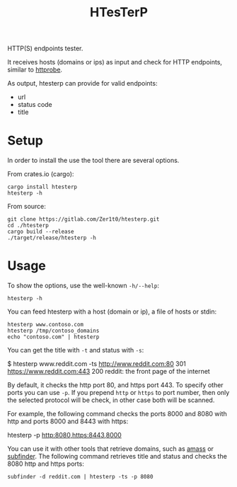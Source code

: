 #+title: HTesTerP

HTTP(S) endpoints tester. 

It receives hosts (domains or ips) as input and check for HTTP endpoints,
similar to [[https://github.com/tomnomnom/httprobe][httprobe]]. 


As output, htesterp can provide for valid endpoints:
- url
- status code
- title

* Setup

In order to install the use the tool there are several options.

From crates.io (cargo):
#+BEGIN_SRC shell
cargo install htesterp
htesterp -h
#+END_SRC

From source:
#+BEGIN_SRC shell
git clone https://gitlab.com/Zer1t0/htesterp.git
cd ./htesterp
cargo build --release
./target/release/htesterp -h
#+END_SRC

* Usage

To show the options, use the well-known ~-h/--help~:
#+BEGIN_SRC shell
htesterp -h
#+END_SRC

You can feed htesterp with a host (domain or ip), a file of hosts or stdin:
#+BEGIN_SRC shell
htesterp www.contoso.com
htesterp /tmp/contoso_domains
echo "contoso.com" | htesterp
#+END_SRC

You can get the title with ~-t~ and status with ~-s~:
#+begin_example shell
$ htesterp www.reddit.com -ts
http://www.reddit.com:80 301 
https://www.reddit.com:443 200 reddit: the front page of the internet
#+end_example

By default, it checks the http port 80, and https port 443. To specify other
ports you can use ~-p~. If you prepend ~http~ or ~https~ to port number, then
only the selected protocol will be check, in other case both will be scanned.

For example, the following command checks the ports 8000 and 8080 with http and
ports 8000 and 8443 with https:
#+begin_example shell
htesterp -p http:8080,https:8443,8000
#+end_example


You can use it with other tools that retrieve domains, such as
[[https://github.com/OWASP/Amass][amass]] or [[https://github.com/projectdiscovery/subfinder][subfinder]]. The following command retrieves title and status and checks
the 8080 http and https ports:
#+begin_example
subfinder -d reddit.com | htesterp -ts -p 8080
#+end_example



